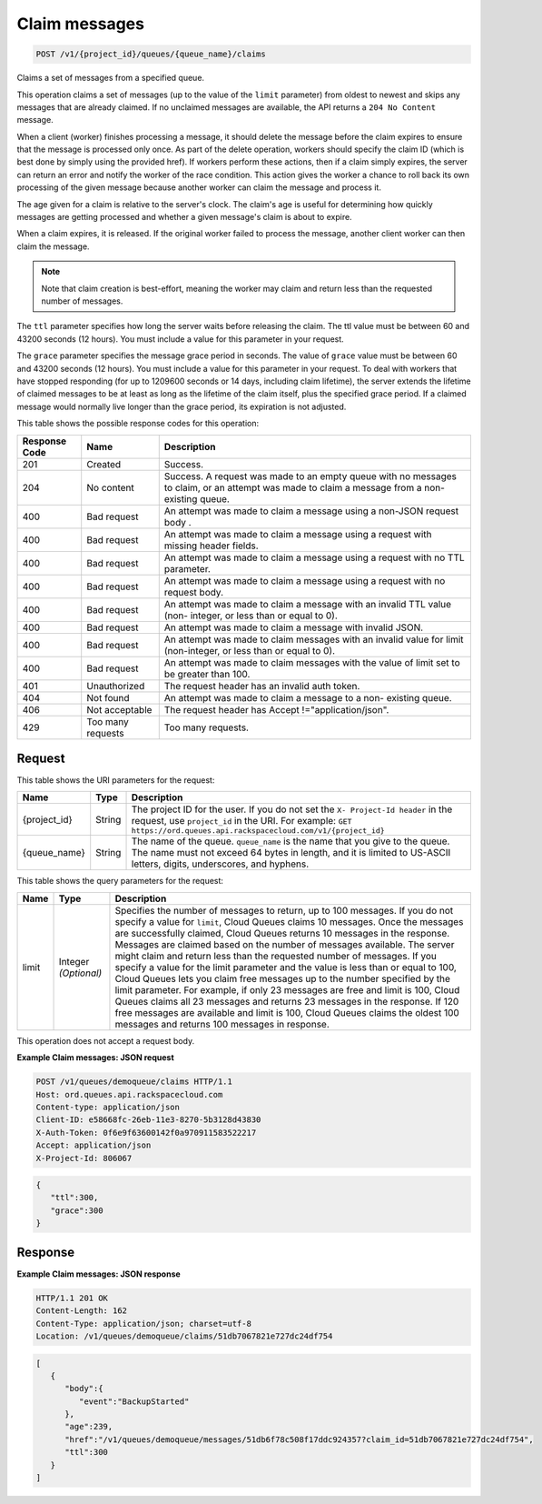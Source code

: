 
.. THIS OUTPUT IS GENERATED FROM THE WADL. DO NOT EDIT.

.. _post-claim-messages-v1-project-id-queues-queue-name-claims:

Claim messages
^^^^^^^^^^^^^^^^^^^^^^^^^^^^^^^^^^^^^^^^^^^^^^^^^^^^^^^^^^^^^^^^^^^^^^^^^^^^^^^^

.. code::

    POST /v1/{project_id}/queues/{queue_name}/claims

Claims a set of messages from a 				specified queue.

This operation claims a set of messages (up to the 				value of the ``limit`` parameter) from oldest 				to newest and skips any messages that are already 				claimed. If no unclaimed messages are available, the 				API returns a ``204 No Content`` 				message.

When a client (worker) finishes processing a 				message, it should delete the message before the claim 				expires to ensure that the message is processed only 				once. As part of the delete operation, workers should 				specify the claim ID (which is best done by simply 				using the provided href). If workers perform these 				actions, then if a claim simply expires, the server 				can return an error and notify the worker of the race 				condition. This action gives the worker a chance to 				roll back its own processing of the given message 				because another worker can claim the message and 				process it.

The age given for a claim is relative to the 				server's clock. The claim's age is useful for 				determining how quickly messages are getting processed 				and whether a given message's claim is about to 				expire.

When a claim expires, it is released. If the 				original worker failed to process the message, another 				client worker can then claim the message.

.. note::
   Note that claim creation is best-effort, 					meaning the worker may claim and return less than 					the requested number of messages.
   
   

The ``ttl`` parameter specifies how long 				the server waits before releasing the claim. The ttl 				value must be between 60 and 43200 seconds (12 hours). 				You must include a value for this parameter in your 				request.

The ``grace`` parameter specifies the 				message grace period in seconds. The value of ``grace`` value must be between 60 and 				43200 seconds (12 hours). You must include a value for 				this parameter in your request. To deal with workers 				that have stopped responding (for up to 1209600 				seconds or 14 days, including claim lifetime), the 				server extends the lifetime of claimed messages to be 				at least as long as the lifetime of the claim itself, 				plus the specified grace period. If a claimed message 				would normally live longer than the grace period, its 				expiration is not adjusted.



This table shows the possible response codes for this operation:


+--------------------------+-------------------------+-------------------------+
|Response Code             |Name                     |Description              |
+==========================+=========================+=========================+
|201                       |Created                  |Success.                 |
+--------------------------+-------------------------+-------------------------+
|204                       |No content               |Success. A request was   |
|                          |                         |made to an empty queue   |
|                          |                         |with no messages to      |
|                          |                         |claim, or an attempt was |
|                          |                         |made to claim a message  |
|                          |                         |from a non-existing      |
|                          |                         |queue.                   |
+--------------------------+-------------------------+-------------------------+
|400                       |Bad request              |An attempt was made to   |
|                          |                         |claim a message using a  |
|                          |                         |non-JSON request body .  |
+--------------------------+-------------------------+-------------------------+
|400                       |Bad request              |An attempt was made to   |
|                          |                         |claim a message using a  |
|                          |                         |request with missing     |
|                          |                         |header fields.           |
+--------------------------+-------------------------+-------------------------+
|400                       |Bad request              |An attempt was made to   |
|                          |                         |claim a message using a  |
|                          |                         |request with no TTL      |
|                          |                         |parameter.               |
+--------------------------+-------------------------+-------------------------+
|400                       |Bad request              |An attempt was made to   |
|                          |                         |claim a message using a  |
|                          |                         |request with no request  |
|                          |                         |body.                    |
+--------------------------+-------------------------+-------------------------+
|400                       |Bad request              |An attempt was made to   |
|                          |                         |claim a message with an  |
|                          |                         |invalid TTL value (non-  |
|                          |                         |integer, or less than or |
|                          |                         |equal to 0).             |
+--------------------------+-------------------------+-------------------------+
|400                       |Bad request              |An attempt was made to   |
|                          |                         |claim a message with     |
|                          |                         |invalid JSON.            |
+--------------------------+-------------------------+-------------------------+
|400                       |Bad request              |An attempt was made to   |
|                          |                         |claim messages with an   |
|                          |                         |invalid value for limit  |
|                          |                         |(non-integer, or less    |
|                          |                         |than or equal to 0).     |
+--------------------------+-------------------------+-------------------------+
|400                       |Bad request              |An attempt was made to   |
|                          |                         |claim messages with the  |
|                          |                         |value of limit set to be |
|                          |                         |greater than 100.        |
+--------------------------+-------------------------+-------------------------+
|401                       |Unauthorized             |The request header has   |
|                          |                         |an invalid auth token.   |
+--------------------------+-------------------------+-------------------------+
|404                       |Not found                |An attempt was made to   |
|                          |                         |claim a message to a non-|
|                          |                         |existing queue.          |
+--------------------------+-------------------------+-------------------------+
|406                       |Not acceptable           |The request header has   |
|                          |                         |Accept                   |
|                          |                         |!="application/json".    |
+--------------------------+-------------------------+-------------------------+
|429                       |Too many requests        |Too many requests.       |
+--------------------------+-------------------------+-------------------------+


Request
""""""""""""""""




This table shows the URI parameters for the request:

+-------------+-------+------------------------------------------------------------+
|Name         |Type   |Description                                                 |
+=============+=======+============================================================+
|{project_id} |String |The project ID for the user. If you do not set the ``X-     |
|             |       |Project-Id header`` in the request, use ``project_id`` in   |
|             |       |the URI. For example: ``GET                                 |
|             |       |https://ord.queues.api.rackspacecloud.com/v1/{project_id}`` |
+-------------+-------+------------------------------------------------------------+
|{queue_name} |String |The name of the queue. ``queue_name`` is the name that you  |
|             |       |give to the queue. The name must not exceed 64 bytes in     |
|             |       |length, and it is limited to US-ASCII letters, digits,      |
|             |       |underscores, and hyphens.                                   |
+-------------+-------+------------------------------------------------------------+



This table shows the query parameters for the request:

+--------------------------+-------------------------+-------------------------+
|Name                      |Type                     |Description              |
+==========================+=========================+=========================+
|limit                     |Integer *(Optional)*     |Specifies the number of  |
|                          |                         |messages to return, up   |
|                          |                         |to 100 messages. If you  |
|                          |                         |do not specify a value   |
|                          |                         |for ``limit``, Cloud     |
|                          |                         |Queues claims 10         |
|                          |                         |messages. Once the       |
|                          |                         |messages are             |
|                          |                         |successfully claimed,    |
|                          |                         |Cloud Queues returns 10  |
|                          |                         |messages in the          |
|                          |                         |response. Messages are   |
|                          |                         |claimed based on the     |
|                          |                         |number of messages       |
|                          |                         |available. The server    |
|                          |                         |might claim and return   |
|                          |                         |less than the requested  |
|                          |                         |number of messages. If   |
|                          |                         |you specify a value for  |
|                          |                         |the limit parameter and  |
|                          |                         |the value is less than   |
|                          |                         |or equal to 100, Cloud   |
|                          |                         |Queues lets you claim    |
|                          |                         |free messages up to the  |
|                          |                         |number specified by the  |
|                          |                         |limit parameter. For     |
|                          |                         |example, if only 23      |
|                          |                         |messages are free and    |
|                          |                         |limit is 100, Cloud      |
|                          |                         |Queues claims all 23     |
|                          |                         |messages and returns 23  |
|                          |                         |messages in the          |
|                          |                         |response. If 120 free    |
|                          |                         |messages are available   |
|                          |                         |and limit is 100, Cloud  |
|                          |                         |Queues claims the oldest |
|                          |                         |100 messages and returns |
|                          |                         |100 messages in response.|
+--------------------------+-------------------------+-------------------------+




This operation does not accept a request body.




**Example Claim messages: JSON request**


.. code::

   POST /v1/queues/demoqueue/claims HTTP/1.1
   Host: ord.queues.api.rackspacecloud.com
   Content-type: application/json 
   Client-ID: e58668fc-26eb-11e3-8270-5b3128d43830
   X-Auth-Token: 0f6e9f63600142f0a970911583522217
   Accept: application/json
   X-Project-Id: 806067


.. code::

   {
      "ttl":300,
      "grace":300
   }





Response
""""""""""""""""










**Example Claim messages: JSON response**


.. code::

   HTTP/1.1 201 OK
   Content-Length: 162
   Content-Type: application/json; charset=utf-8
   Location: /v1/queues/demoqueue/claims/51db7067821e727dc24df754


.. code::

   [
      {
         "body":{
            "event":"BackupStarted"
         },
         "age":239,
         "href":"/v1/queues/demoqueue/messages/51db6f78c508f17ddc924357?claim_id=51db7067821e727dc24df754",
         "ttl":300
      }
   ]




